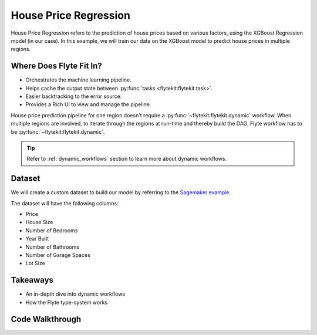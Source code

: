 House Price Regression
----------------------

.. tags:: Data, MachineLearning, DataFrame, Intermediate

House Price Regression refers to the prediction of house prices based on various factors, using the XGBoost Regression model (in our case).
In this example, we will train our data on the XGBoost model to predict house prices in multiple regions.

.. _flyte's-role:

Where Does Flyte Fit In?
==========================
- Orchestrates the machine learning pipeline.
- Helps cache the output state between :py:func:`tasks <flytekit:flytekit.task>`.
- Easier backtracking to the error source.
- Provides a Rich UI to view and manage the pipeline.

House price prediction pipeline for one region doesn't require a :py:func:`~flytekit:flytekit.dynamic` workflow. When multiple regions are involved, to iterate through the regions at run-time and thereby build the DAG, Flyte workflow has to be :py:func:`~flytekit:flytekit.dynamic`.

.. tip::

    Refer to :ref:`dynamic_workflows` section to learn more about dynamic workflows.

Dataset
========
We will create a custom dataset to build our model by referring to the `Sagemaker example <https://github.com/aws/amazon-sagemaker-examples/blob/master/advanced_functionality/multi_model_xgboost_home_value/xgboost_multi_model_endpoint_home_value.ipynb>`__.

The dataset will have the following columns:

- Price
- House Size
- Number of Bedrooms
- Year Built
- Number of Bathrooms
- Number of Garage Spaces
- Lot Size

Takeaways
===========
- An in-depth dive into dynamic workflows
- How the Flyte type-system works

Code Walkthrough
=================
